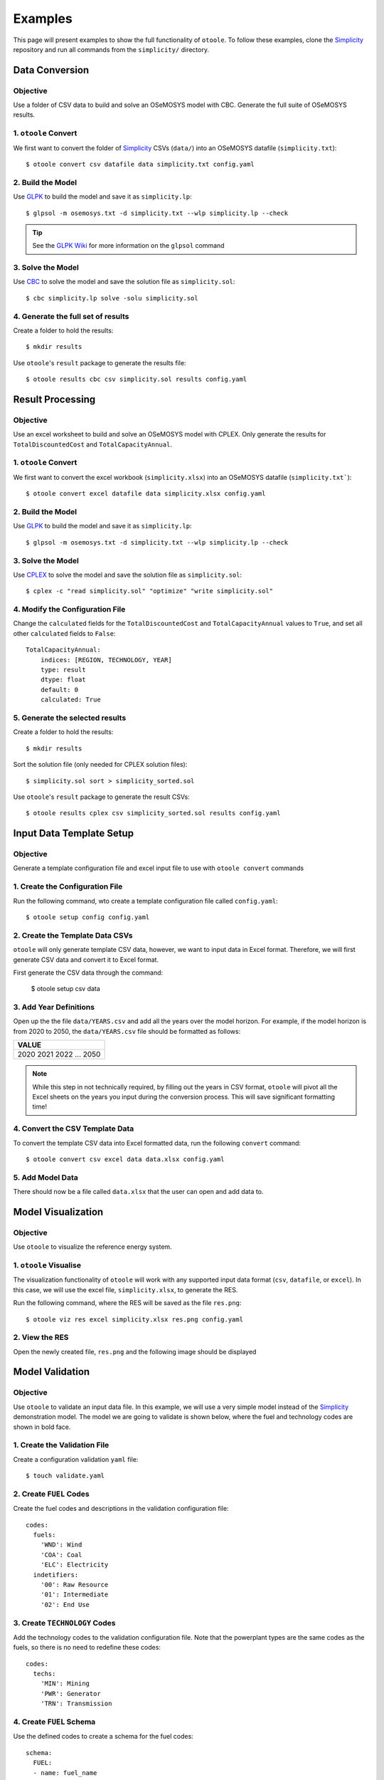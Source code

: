 .. _examples:

--------
Examples
--------

This page will present examples to show the full functionality of ``otoole``.
To follow these examples, clone the Simplicity_ repository and run all commands
from the ``simplicity/`` directory.

Data Conversion
---------------

Objective
~~~~~~~~~

Use a folder of CSV data to build and solve an OSeMOSYS model with CBC. Generate
the full suite of OSeMOSYS results.

1. ``otoole`` Convert
~~~~~~~~~~~~~~~~~~~~~
We first want to convert the folder of Simplicity_ CSVs (``data/``) into
an OSeMOSYS datafile (``simplicity.txt``)::

    $ otoole convert csv datafile data simplicity.txt config.yaml

2. Build the Model
~~~~~~~~~~~~~~~~~~~
Use GLPK_ to build the model and save it as ``simplicity.lp``::

    $ glpsol -m osemosys.txt -d simplicity.txt --wlp simplicity.lp --check

.. TIP::
    See the `GLPK Wiki`_ for more information on the ``glpsol`` command

3. Solve the Model
~~~~~~~~~~~~~~~~~~
Use CBC_ to solve the model and save the solution file as ``simplicity.sol``::

    $ cbc simplicity.lp solve -solu simplicity.sol

4. Generate the full set of results
~~~~~~~~~~~~~~~~~~~~~~~~~~~~~~~~~~~
Create a folder to hold the results::

    $ mkdir results

Use ``otoole``'s ``result`` package to generate the results file::

    $ otoole results cbc csv simplicity.sol results config.yaml

Result Processing
-----------------

Objective
~~~~~~~~~

Use an excel worksheet to build and solve an OSeMOSYS model with CPLEX. Only
generate the results for ``TotalDiscountedCost`` and ``TotalCapacityAnnual``.

1. ``otoole`` Convert
~~~~~~~~~~~~~~~~~~~~~
We first want to convert the excel workbook (``simplicity.xlsx``) into
an OSeMOSYS datafile (``simplicity.txt```)::

    $ otoole convert excel datafile data simplicity.xlsx config.yaml

2. Build the Model
~~~~~~~~~~~~~~~~~~
Use GLPK_ to build the model and save it as ``simplicity.lp``::

    $ glpsol -m osemosys.txt -d simplicity.txt --wlp simplicity.lp --check

3. Solve the Model
~~~~~~~~~~~~~~~~~~
Use CPLEX_ to solve the model and save the solution file as ``simplicity.sol``::

    $ cplex -c "read simplicity.sol" "optimize" "write simplicity.sol"

4. Modify the Configuration File
~~~~~~~~~~~~~~~~~~~~~~~~~~~~~~~~
Change the ``calculated`` fields for the ``TotalDiscountedCost`` and ``TotalCapacityAnnual``
values to ``True``, and set all other ``calculated`` fields to ``False``::

    TotalCapacityAnnual:
        indices: [REGION, TECHNOLOGY, YEAR]
        type: result
        dtype: float
        default: 0
        calculated: True

5. Generate the selected results
~~~~~~~~~~~~~~~~~~~~~~~~~~~~~~~~
Create a folder to hold the results::

    $ mkdir results

Sort the solution file (only needed for CPLEX solution files)::

    $ simplicity.sol sort > simplicity_sorted.sol

Use ``otoole``'s ``result`` package to generate the result CSVs::

    $ otoole results cplex csv simplicity_sorted.sol results config.yaml

Input Data Template Setup
-------------------------

Objective
~~~~~~~~~

Generate a template configuration file and excel input file to use with
``otoole convert`` commands

1. Create the Configuration File
~~~~~~~~~~~~~~~~~~~~~~~~~~~~~~~~
Run the following command, wto create a template configuration file
called ``config.yaml``::

    $ otoole setup config config.yaml

2. Create the Template Data CSVs
~~~~~~~~~~~~~~~~~~~~~~~~~~~~~~~~
``otoole`` will only generate template CSV data, however, we want to input
data in Excel format. Therefore, we will first generate CSV data and convert
it to Excel format.

First generate the CSV data through the command:

    $ otoole setup csv data

3. Add Year Definitions
~~~~~~~~~~~~~~~~~~~~~~~
Open up the the file ``data/YEARS.csv`` and add all the years over the model
horizon. For example, if the model horizon is from 2020 to 2050, the
``data/YEARS.csv`` file should be formatted as follows:

+-------+
| VALUE |
+=======+
| 2020  |
| 2021  |
| 2022  |
| ...   |
| 2050  |
+-------+

.. NOTE::
   While this step in not technically required, by filling out the years in
   CSV format, ``otoole`` will pivot all the Excel sheets on the years
   you input during the conversion process. This will save significant
   formatting time!

4. Convert the CSV Template Data
~~~~~~~~~~~~~~~~~~~~~~~~~~~~~~~~
To convert the template CSV data into Excel formatted data, run the following
``convert`` command::

    $ otoole convert csv excel data data.xlsx config.yaml

5. Add Model Data
~~~~~~~~~~~~~~~~~
There should now be a file called ``data.xlsx`` that the user can open and
add data to.

Model Visualization
-------------------

Objective
~~~~~~~~~

Use ``otoole`` to visualize the reference energy system.

1. ``otoole`` Visualise
~~~~~~~~~~~~~~~~~~~~~~~
The visualization functionality of ``otoole`` will work with any supported
input data format (``csv``, ``datafile``, or ``excel``). In this case, we will
use the excel file, ``simplicity.xlsx``, to generate the RES.

Run the following command, where the RES will be saved as the file ``res.png``::

    $ otoole viz res excel simplicity.xlsx res.png config.yaml

2. View the RES
~~~~~~~~~~~~~~~
Open the newly created file, ``res.png`` and the following image should be
displayed

.. image:: _static/simplicity_res.png

Model Validation
----------------

Objective
~~~~~~~~~

Use ``otoole`` to validate an input data file. In this example, we will use a
very simple model instead of the Simplicity_ demonstration model. The model
we are going to validate is shown below, where the fuel and technology
codes are shown in bold face.

.. image:: _static/validataion_model.png

1. Create the Validation File
~~~~~~~~~~~~~~~~~~~~~~~~~~~~~
Create a configuration validation ``yaml`` file::

    $ touch validate.yaml

2. Create ``FUEL`` Codes
~~~~~~~~~~~~~~~~~~~~~~~~
Create the fuel codes and descriptions in the validation configuration file::

    codes:
      fuels:
        'WND': Wind
        'COA': Coal
        'ELC': Electricity
      indetifiers:
        '00': Raw Resource
        '01': Intermediate
        '02': End Use

3. Create ``TECHNOLOGY`` Codes
~~~~~~~~~~~~~~~~~~~~~~~~~~~~~~
Add the technology codes to the validation configuration file. Note that the
powerplant types are the same codes as the fuels, so there is no need to
redefine these codes::

    codes:
      techs:
        'MIN': Mining
        'PWR': Generator
        'TRN': Transmission

4. Create ``FUEL`` Schema
~~~~~~~~~~~~~~~~~~~~~~~~~
Use the defined codes to create a schema for the fuel codes::

    schema:
      FUEL:
      - name: fuel_name
          items:
          - name: fuels
          valid: fuels
          position: (1, 3)
          - name: indetifiers
          valid: indetifiers
          position: (4, 5)

5. Create ``TECHNOLOGY`` Schema
~~~~~~~~~~~~~~~~~~~~~~~~~~~~~~~
Use the defined codes to create a schema for the technology codes::

    schema:
      TECHNOLOGY:
      - name: technology_name
          items:
          - name: techs
          valid: techs
          position: (1, 3)
          - name: fuels
          valid: fuels
          position: (4, 6)

6. ``otoole`` validate
~~~~~~~~~~~~~~~~~~~~~~
Use otoole to validate the input data (can be any of a ``datafile``, ``csv``, or ``excel``)
against the validation configuration file::

    $ otoole validate datafile data.txt config.yaml --validate_config validate.yaml

.. WARNING::
    Do not confuse the user configuation file (``config.yaml``) and the
    validation configuation file (``validate.yaml``). Both configuartion files
    are required for validation functionality.

.. NOTE::
   The final validation configuration file in this example will look like::

    codes:
      fuels:
        'WND': Wind
        'COA': Coal
        'ELC': Electricity
      indetifiers:
        '00': Raw Resource
        '01': Intermediate
        '02': End Use
      techs:
        'MIN': Mining
        'PWR': Generator
        'TRN': Transmission

    schema:
      FUEL:
      - name: fuel_name
          items:
          - name: fuels
          valid: fuels
          position: (1, 3)
          - name: indetifiers
          valid: indetifiers
          position: (4, 5)
      TECHNOLOGY:
      - name: technology_name
          items:
          - name: techs
          valid: techs
          position: (1, 3)
          - name: fuels
          valid: fuels
          position: (4, 6)


.. _Simplicity: https://github.com/OSeMOSYS/simplicity
.. _GLPK: https://www.gnu.org/software/glpk/
.. _GLPK Wiki: https://en.wikibooks.org/wiki/GLPK/Using_GLPSOL
.. _CBC: https://github.com/coin-or/Cbc
.. _CPLEX: https://www.ibm.com/products/ilog-cplex-optimization-studio/cplex-optimizer
